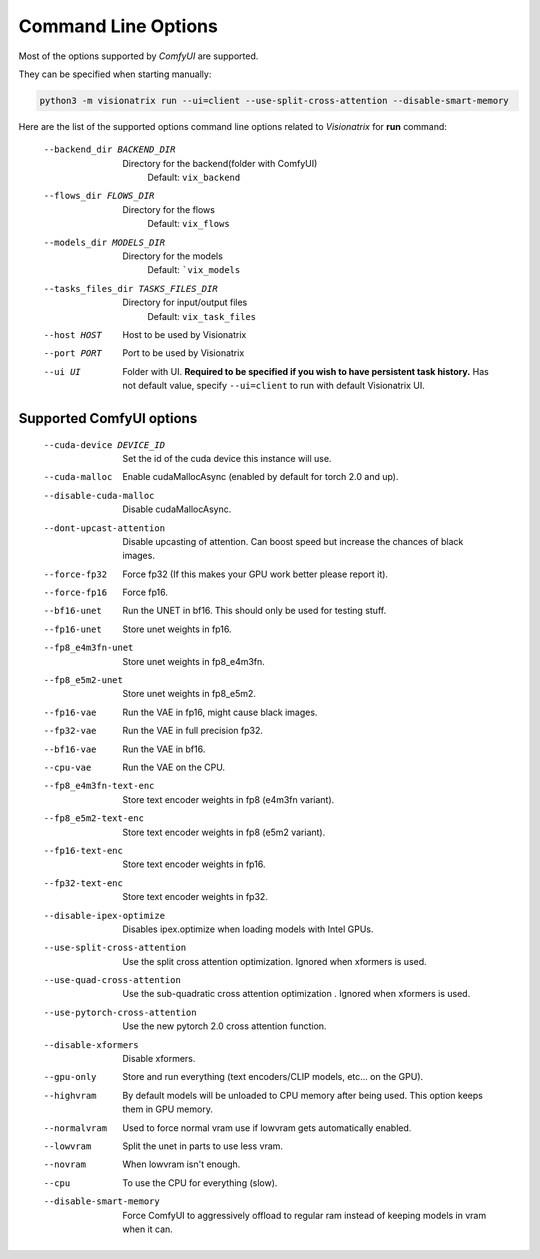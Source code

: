 Command Line Options
====================

Most of the options supported by `ComfyUI` are supported.

They can be specified when starting manually:

.. code-block:: shell

    python3 -m visionatrix run --ui=client --use-split-cross-attention --disable-smart-memory

Here are the list of the supported options command line options related to `Visionatrix` for **run** command:

  --backend_dir BACKEND_DIR
                        Directory for the backend(folder with ComfyUI)
                            Default: ``vix_backend``
  --flows_dir FLOWS_DIR
                        Directory for the flows
                            Default: ``vix_flows``
  --models_dir MODELS_DIR
                        Directory for the models
                            Default: ```vix_models``
  --tasks_files_dir TASKS_FILES_DIR
                        Directory for input/output files
                            Default: ``vix_task_files``
  --host HOST           Host to be used by Visionatrix
  --port PORT           Port to be used by Visionatrix
  --ui UI               Folder with UI. **Required to be specified if you wish to have persistent task history.**
                            Has not default value, specify ``--ui=client`` to run with default Visionatrix UI.

Supported **ComfyUI** options
-----------------------------

  --cuda-device DEVICE_ID
                        Set the id of the cuda device this instance will use.
  --cuda-malloc         Enable cudaMallocAsync (enabled by default for torch
                        2.0 and up).
  --disable-cuda-malloc
                        Disable cudaMallocAsync.
  --dont-upcast-attention
                        Disable upcasting of attention. Can boost speed but
                        increase the chances of black images.
  --force-fp32          Force fp32 (If this makes your GPU work better please
                        report it).
  --force-fp16          Force fp16.
  --bf16-unet           Run the UNET in bf16. This should only be used for
                        testing stuff.
  --fp16-unet           Store unet weights in fp16.
  --fp8_e4m3fn-unet     Store unet weights in fp8_e4m3fn.
  --fp8_e5m2-unet       Store unet weights in fp8_e5m2.
  --fp16-vae            Run the VAE in fp16, might cause black images.
  --fp32-vae            Run the VAE in full precision fp32.
  --bf16-vae            Run the VAE in bf16.
  --cpu-vae             Run the VAE on the CPU.
  --fp8_e4m3fn-text-enc
                        Store text encoder weights in fp8 (e4m3fn variant).
  --fp8_e5m2-text-enc   Store text encoder weights in fp8 (e5m2 variant).
  --fp16-text-enc       Store text encoder weights in fp16.
  --fp32-text-enc       Store text encoder weights in fp32.
  --disable-ipex-optimize
                        Disables ipex.optimize when loading models with Intel
                        GPUs.
  --use-split-cross-attention
                        Use the split cross attention optimization. Ignored
                        when xformers is used.
  --use-quad-cross-attention
                        Use the sub-quadratic cross attention optimization .
                        Ignored when xformers is used.
  --use-pytorch-cross-attention
                        Use the new pytorch 2.0 cross attention function.
  --disable-xformers    Disable xformers.
  --gpu-only            Store and run everything (text encoders/CLIP models,
                        etc... on the GPU).
  --highvram            By default models will be unloaded to CPU memory after
                        being used. This option keeps them in GPU memory.
  --normalvram          Used to force normal vram use if lowvram gets
                        automatically enabled.
  --lowvram             Split the unet in parts to use less vram.
  --novram              When lowvram isn't enough.
  --cpu                 To use the CPU for everything (slow).
  --disable-smart-memory
                        Force ComfyUI to aggressively offload to regular ram
                        instead of keeping models in vram when it can.
